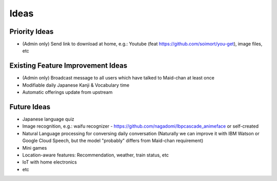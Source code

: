 =====
Ideas
=====

Priority Ideas
--------------

- (Admin only) Send link to download at home, e.g.: Youtube (feat https://github.com/soimort/you-get), image files, etc

Existing Feature Improvement Ideas
----------------------------------

- (Admin only) Broadcast message to all users which have talked to Maid-chan at least once
- Modifiable daily Japanese Kanji & Vocabulary time
- Automatic offerings update from upstream

Future Ideas
------------

- Japanese language quiz
- Image recognition, e.g.: waifu recognizer - https://github.com/nagadomi/lbpcascade_animeface or self-created
- Natural Language processing for conversing daily conversation (Naturally we can improve it with IBM Watson or Google Cloud Speech, but the model "probably" differs from Maid-chan requirement)
- Mini games
- Location-aware features: Recommendation, weather, train status, etc
- IoT with home electronics
- etc
